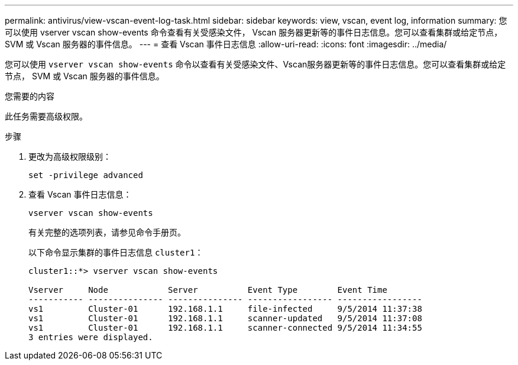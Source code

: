 ---
permalink: antivirus/view-vscan-event-log-task.html 
sidebar: sidebar 
keywords: view, vscan, event log, information 
summary: 您可以使用 vserver vscan show-events 命令查看有关受感染文件， Vscan 服务器更新等的事件日志信息。您可以查看集群或给定节点， SVM 或 Vscan 服务器的事件信息。 
---
= 查看 Vscan 事件日志信息
:allow-uri-read: 
:icons: font
:imagesdir: ../media/


[role="lead"]
您可以使用 `vserver vscan show-events` 命令以查看有关受感染文件、Vscan服务器更新等的事件日志信息。您可以查看集群或给定节点， SVM 或 Vscan 服务器的事件信息。

.您需要的内容
此任务需要高级权限。

.步骤
. 更改为高级权限级别：
+
`set -privilege advanced`

. 查看 Vscan 事件日志信息：
+
`vserver vscan show-events`

+
有关完整的选项列表，请参见命令手册页。

+
以下命令显示集群的事件日志信息 `cluster1`：

+
[listing]
----
cluster1::*> vserver vscan show-events

Vserver     Node            Server          Event Type        Event Time
----------- --------------- --------------- ----------------- -----------------
vs1         Cluster-01      192.168.1.1     file-infected     9/5/2014 11:37:38
vs1         Cluster-01      192.168.1.1     scanner-updated   9/5/2014 11:37:08
vs1         Cluster-01      192.168.1.1     scanner-connected 9/5/2014 11:34:55
3 entries were displayed.
----

